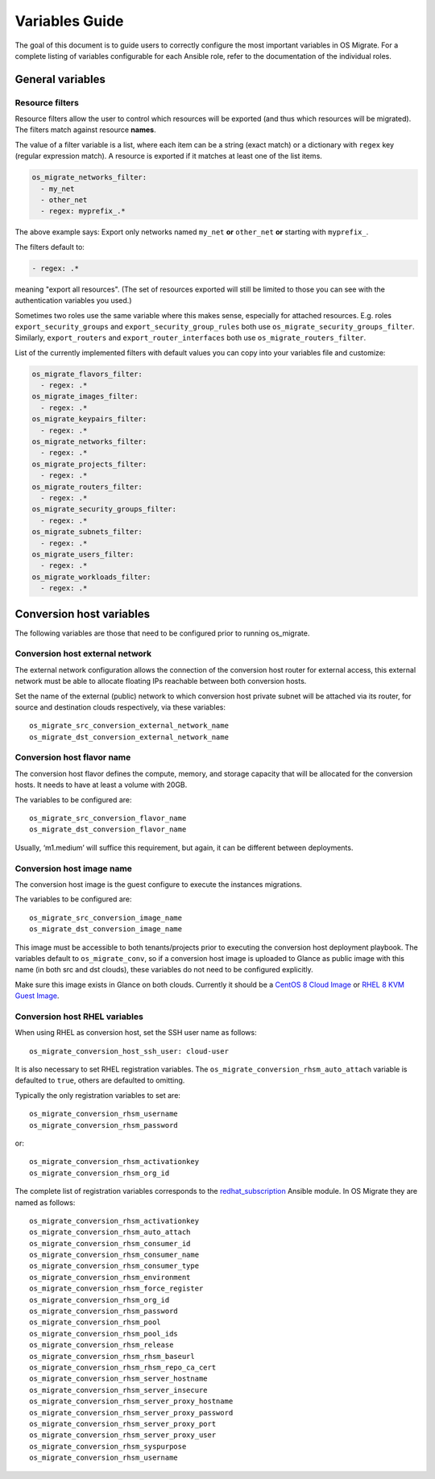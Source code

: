 Variables Guide
===============

The goal of this document is to guide users to correctly configure the
most important variables in OS Migrate. For a complete listing of
variables configurable for each Ansible role, refer to the
documentation of the individual roles.

General variables
-----------------

Resource filters
~~~~~~~~~~~~~~~~

Resource filters allow the user to control which resources will be
exported (and thus which resources will be migrated). The filters
match against resource **names**.

The value of a filter variable is a list, where each item can be a
string (exact match) or a dictionary with ``regex`` key (regular
expression match). A resource is exported if it matches at least one
of the list items.

.. code:: yaml

   os_migrate_networks_filter:
     - my_net
     - other_net
     - regex: myprefix_.*

The above example says: Export only networks named ``my_net`` **or**
``other_net`` **or** starting with ``myprefix_``.

The filters default to:

.. code:: yaml

   - regex: .*

meaning "export all resources". (The set of resources exported will
still be limited to those you can see with the authentication
variables you used.)

Sometimes two roles use the same variable where this makes sense,
especially for attached resources. E.g. roles
``export_security_groups`` and ``export_security_group_rules`` both
use ``os_migrate_security_groups_filter``. Similarly,
``export_routers`` and ``export_router_interfaces`` both use
``os_migrate_routers_filter``.

List of the currently implemented filters with default values you can
copy into your variables file and customize:

.. code:: yaml

   os_migrate_flavors_filter:
     - regex: .*
   os_migrate_images_filter:
     - regex: .*
   os_migrate_keypairs_filter:
     - regex: .*
   os_migrate_networks_filter:
     - regex: .*
   os_migrate_projects_filter:
     - regex: .*
   os_migrate_routers_filter:
     - regex: .*
   os_migrate_security_groups_filter:
     - regex: .*
   os_migrate_subnets_filter:
     - regex: .*
   os_migrate_users_filter:
     - regex: .*
   os_migrate_workloads_filter:
     - regex: .*


Conversion host variables
-------------------------

The following variables are those that need to be configured prior to
running os_migrate.

Conversion host external network
~~~~~~~~~~~~~~~~~~~~~~~~~~~~~~~~

The external network configuration allows the connection of the
conversion host router for external access, this external network must
be able to allocate floating IPs reachable between both conversion
hosts.

Set the name of the external (public) network to which conversion host
private subnet will be attached via its router, for source and
destination clouds respectively, via these variables::

    os_migrate_src_conversion_external_network_name
    os_migrate_dst_conversion_external_network_name

Conversion host flavor name
~~~~~~~~~~~~~~~~~~~~~~~~~~~

The conversion host flavor defines the compute, memory, and storage
capacity that will be allocated for the conversion hosts. It needs to
have at least a volume with 20GB.

The variables to be configured are::

    os_migrate_src_conversion_flavor_name
    os_migrate_dst_conversion_flavor_name

Usually, ‘m1.medium’ will suffice this requirement, but again, it can
be different between deployments.

Conversion host image name
~~~~~~~~~~~~~~~~~~~~~~~~~~

The conversion host image is the guest configure to execute the
instances migrations.

The variables to be configured are::

    os_migrate_src_conversion_image_name
    os_migrate_dst_conversion_image_name

This image must be accessible to both tenants/projects prior to
executing the conversion host deployment playbook. The variables
default to ``os_migrate_conv``, so if a conversion host image is
uploaded to Glance as public image with this name (in both src and dst
clouds), these variables do not need to be configured explicitly.

Make sure this image exists in Glance on both clouds.  Currently it
should be a
`CentOS 8 Cloud Image <https://cloud.centos.org/centos/8/x86_64/images/CentOS-8-GenericCloud-8.2.2004-20200611.2.x86_64.qcow2>`_
or
`RHEL 8 KVM Guest Image <https://access.redhat.com/downloads/content/479/ver=/rhel---8/8.3/x86_64/product-software>`_.

Conversion host RHEL variables
~~~~~~~~~~~~~~~~~~~~~~~~~~~~~~

When using RHEL as conversion host, set the SSH user name as follows::

    os_migrate_conversion_host_ssh_user: cloud-user

It is also necessary to set RHEL registration variables. The
``os_migrate_conversion_rhsm_auto_attach`` variable is defaulted to
``true``, others are defaulted to omitting.

Typically the only registration variables to set are::

    os_migrate_conversion_rhsm_username
    os_migrate_conversion_rhsm_password

or::

    os_migrate_conversion_rhsm_activationkey
    os_migrate_conversion_rhsm_org_id

The complete list of registration variables corresponds to the
`redhat_subscription <https://docs.ansible.com/ansible/latest/collections/community/general/redhat_subscription_module.html>`_
Ansible module. In OS Migrate they are named as follows::

    os_migrate_conversion_rhsm_activationkey
    os_migrate_conversion_rhsm_auto_attach
    os_migrate_conversion_rhsm_consumer_id
    os_migrate_conversion_rhsm_consumer_name
    os_migrate_conversion_rhsm_consumer_type
    os_migrate_conversion_rhsm_environment
    os_migrate_conversion_rhsm_force_register
    os_migrate_conversion_rhsm_org_id
    os_migrate_conversion_rhsm_password
    os_migrate_conversion_rhsm_pool
    os_migrate_conversion_rhsm_pool_ids
    os_migrate_conversion_rhsm_release
    os_migrate_conversion_rhsm_rhsm_baseurl
    os_migrate_conversion_rhsm_rhsm_repo_ca_cert
    os_migrate_conversion_rhsm_server_hostname
    os_migrate_conversion_rhsm_server_insecure
    os_migrate_conversion_rhsm_server_proxy_hostname
    os_migrate_conversion_rhsm_server_proxy_password
    os_migrate_conversion_rhsm_server_proxy_port
    os_migrate_conversion_rhsm_server_proxy_user
    os_migrate_conversion_rhsm_syspurpose
    os_migrate_conversion_rhsm_username
